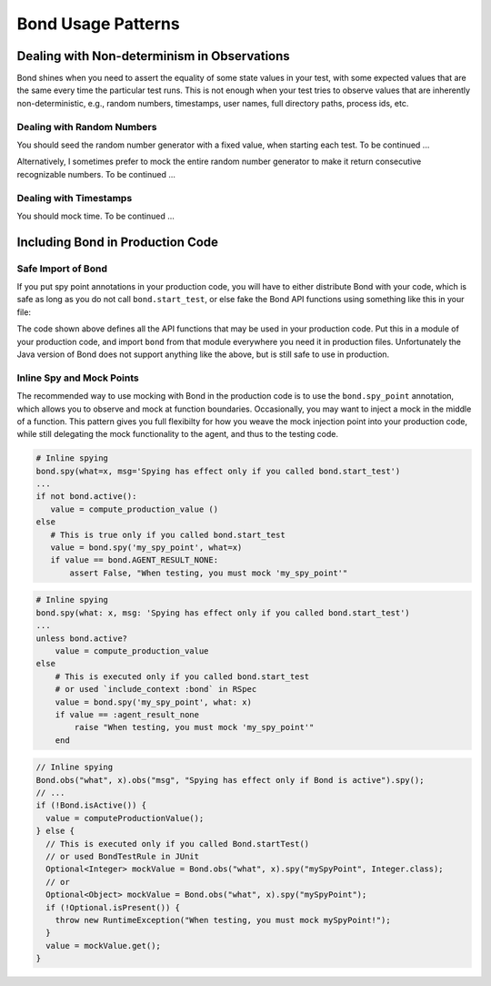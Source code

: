 .. _patterns:

================================
Bond Usage Patterns
================================


.. _pattern_nondet:

Dealing with Non-determinism in Observations
-------------------------------------------------

Bond shines when you need to assert the equality of some state values in your
test, with some expected values that are the same every time the particular
test runs. This is not enough when your test tries to observe values that are
inherently non-deterministic, e.g., random numbers, timestamps, user names,
full directory paths, process ids, etc.


.. _pattern_random:

Dealing with Random Numbers
^^^^^^^^^^^^^^^^^^^^^^^^^^^^^^^^^^^^^^^^^^^^^^^^^^

You should seed the random number generator with a fixed value, when starting
each test. To be continued ...

Alternatively, I sometimes prefer to mock the entire random number generator
to make it return consecutive recognizable numbers. To be continued ...


.. _patern_time:

Dealing with Timestamps
^^^^^^^^^^^^^^^^^^^^^^^^^^^^^^^^^^^^^^^^^^^^^^^^^^

You should mock time. To be continued ...


.. _pattern_bond_import:

Including Bond in Production Code
--------------------------------------------------

Safe Import of Bond
^^^^^^^^^^^^^^^^^^^^^^^^

If you put spy point annotations in your production code, you will have to either distribute
Bond with your code, which is safe as long as you do not call ``bond.start_test``,
or else fake the Bond API functions using something like this in your file:

.. container:: tab-section-group

   .. container:: tab-section-python

      .. code-block:: python
           :emphasize-lines: 2, 4-
   
           # Import, or fake, bond
           try:
               from utils import bond
           except ImportError:
               class bond:
                   @staticmethod
                   def active()
                       return False
                   @staticmethod
                   def spy(*args, **kw):
                       return None
                   @staticmethod
                   def spy_point(**kw):
                       return lambda f: f

   .. container:: tab-section-ruby
               
       .. code-block:: ruby
           :emphasize-lines: 1, 3-9
   
           begin
               require 'bond'
           rescue LoadError
               module BondTargetable
                   DUMMY_BOND = Class.new { def method_missing(meth, *args); False; end }.new
                   def self.extended(base); base.include(BondTargetable); end
                   def bond; DUMMY_BOND; end
               end
           end

   .. container: tab-section-java

       .. code-block:: java
       
           // Not applicable to Java
          

The code shown above defines all the API functions that may be used in your production code. Put this in
a module of your production code, and import ``bond`` from that module everywhere you need it in production files. Unfortunately the Java version of Bond does not support anything like the above, but is still safe to use in production. 

Inline Spy and Mock Points
^^^^^^^^^^^^^^^^^^^^^^^^^^^

The recommended way to use mocking with Bond in the production code is to use
the ``bond.spy_point`` annotation, which allows you to observe and mock at
function boundaries. Occasionally, you may want to inject a mock in the middle
of a function. This pattern gives you full flexibilty for how you weave
the mock injection point into your production code, while still delegating
the mock functionality to the agent, and thus to the testing code. 

.. container:: tab-section-group

   .. container:: tab-section-python
               
       .. code-block:: python
   
           # Inline spying
           bond.spy(what=x, msg='Spying has effect only if you called bond.start_test')
           ...
           if not bond.active():
              value = compute_production_value ()
           else
              # This is true only if you called bond.start_test
              value = bond.spy('my_spy_point', what=x)
              if value == bond.AGENT_RESULT_NONE:
                  assert False, "When testing, you must mock 'my_spy_point'"
                  
                  
   .. container:: tab-section-ruby               
   
       .. code-block:: ruby
   
           # Inline spying
           bond.spy(what: x, msg: 'Spying has effect only if you called bond.start_test')
           ...
           unless bond.active?
               value = compute_production_value
           else
               # This is executed only if you called bond.start_test
               # or used `include_context :bond` in RSpec
               value = bond.spy('my_spy_point', what: x)
               if value == :agent_result_none
                   raise "When testing, you must mock 'my_spy_point'" 
               end

   .. container:: tab-section-java

       .. code-block:: java

           // Inline spying
           Bond.obs("what", x).obs("msg", "Spying has effect only if Bond is active").spy();
           // ...
           if (!Bond.isActive()) {
             value = computeProductionValue();
           } else {
             // This is executed only if you called Bond.startTest()
             // or used BondTestRule in JUnit
             Optional<Integer> mockValue = Bond.obs("what", x).spy("mySpyPoint", Integer.class);
             // or 
             Optional<Object> mockValue = Bond.obs("what", x).spy("mySpyPoint");
             if (!Optional.isPresent()) {
               throw new RuntimeException("When testing, you must mock mySpyPoint!");
             } 
             value = mockValue.get();
           }
